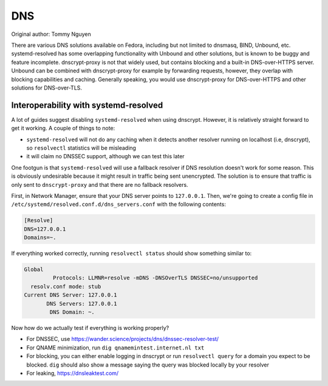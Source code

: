 .. SPDX-FileCopyrightText: 2019-2022 Louis Abel, Tommy Nguyen
..
.. SPDX-License-Identifier: MIT

DNS
^^^

Original author: Tommy Nguyen

There are various DNS solutions available on Fedora, including but not limited
to dnsmasq, BIND, Unbound, etc. systemd-resolved has some overlapping
functionality with Unbound and other solutions, but is known to be buggy and
feature incomplete. dnscrypt-proxy is not that widely used, but contains
blocking and a built-in DNS-over-HTTPS server. Unbound can be combined with
dnscrypt-proxy for example by forwarding requests, however, they overlap with
blocking capabilities and caching. Generally speaking, you would use
dnscrypt-proxy for DNS-over-HTTPS and other solutions for DNS-over-TLS.


Interoperability with systemd-resolved
--------------------------------------

A lot of guides suggest disabling ``systemd-resolved`` when using dnscrypt.
However, it is relatively straight forward to get it working. A couple of things to note:

- ``systemd-resolved`` will not do any caching when it detects another resolver running
  on localhost (i.e, dnscrypt), so ``resolvectl`` statistics will be misleading
- it will claim no DNSSEC support, although we can test this later

One footgun is that ``systemd-resolved`` will use a fallback resolver if DNS
resolution doesn't work for some reason. This is obviously undesirable because
it might result in traffic being sent unencrypted. The solution is to ensure
that traffic is only sent to ``dnscrypt-proxy`` and that there are no fallback
resolvers.

First, in Network Manager, ensure that your DNS server points to ``127.0.0.1``.
Then, we're going to create a config file in
``/etc/systemd/resolved.conf.d/dns_servers.conf`` with the following contents:

.. code-block:: none

    [Resolve]
    DNS=127.0.0.1
    Domains=~.

If everything worked correctly, running ``resolvectl status`` should show something similar to:

.. code-block:: none

    Global
             Protocols: LLMNR=resolve -mDNS -DNSOverTLS DNSSEC=no/unsupported
      resolv.conf mode: stub
    Current DNS Server: 127.0.0.1
           DNS Servers: 127.0.0.1
            DNS Domain: ~.

Now how do we actually test if everything is working properly?

- For DNSSEC, use https://wander.science/projects/dns/dnssec-resolver-test/
- For QNAME minimization, run ``dig qnamemintest.internet.nl txt``
- For blocking, you can either enable logging in dnscrypt or run ``resolvectl
  query`` for a domain you expect to be blocked. ``dig`` should also show a
  message saying the query was blocked locally by your resolver
- For leaking, https://dnsleaktest.com/
